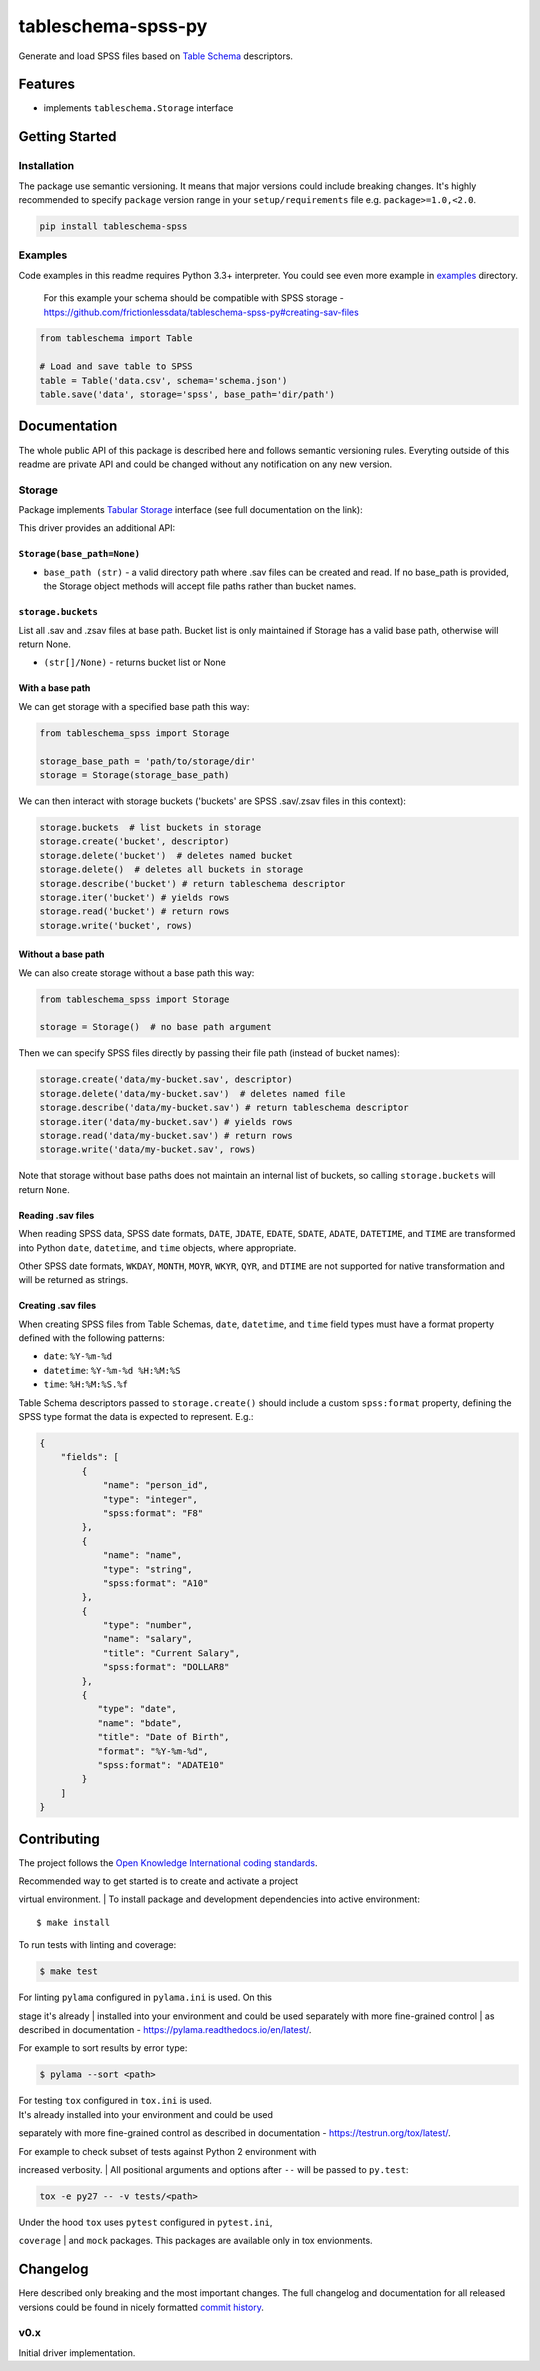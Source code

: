 tableschema-spss-py
===================

| |Travis|
| |Coveralls|
| |PyPi|
| |Gitter|

Generate and load SPSS files based on `Table
Schema <http://specs.frictionlessdata.io/table-schema/>`__ descriptors.

Features
--------

-  implements ``tableschema.Storage`` interface

Getting Started
---------------

Installation
~~~~~~~~~~~~

The package use semantic versioning. It means that major versions could
include breaking changes. It's highly recommended to specify ``package``
version range in your ``setup/requirements`` file e.g.
``package>=1.0,<2.0``.

.. code:: bash

    pip install tableschema-spss

Examples
~~~~~~~~

Code examples in this readme requires Python 3.3+ interpreter. You could
see even more example in
`examples <https://github.com/frictionlessdata/tableschema-spss-py/tree/master/examples>`__
directory.

    For this example your schema should be compatible with SPSS storage
    -
    https://github.com/frictionlessdata/tableschema-spss-py#creating-sav-files

.. code:: python

    from tableschema import Table

    # Load and save table to SPSS
    table = Table('data.csv', schema='schema.json')
    table.save('data', storage='spss', base_path='dir/path')

Documentation
-------------

The whole public API of this package is described here and follows
semantic versioning rules. Everyting outside of this readme are private
API and could be changed without any notification on any new version.

Storage
~~~~~~~

Package implements `Tabular
Storage <https://github.com/frictionlessdata/tableschema-py#storage>`__
interface (see full documentation on the link):

|Storage|

This driver provides an additional API:

``Storage(base_path=None)``
^^^^^^^^^^^^^^^^^^^^^^^^^^^

-  ``base_path (str)`` - a valid directory path where .sav files can be
   created and read. If no base\_path is provided, the Storage object
   methods will accept file paths rather than bucket names.

``storage.buckets``
^^^^^^^^^^^^^^^^^^^

List all .sav and .zsav files at base path. Bucket list is only
maintained if Storage has a valid base path, otherwise will return None.

-  ``(str[]/None)`` - returns bucket list or None

With a base path
^^^^^^^^^^^^^^^^

We can get storage with a specified base path this way:

.. code:: python

    from tableschema_spss import Storage

    storage_base_path = 'path/to/storage/dir'
    storage = Storage(storage_base_path)

We can then interact with storage buckets ('buckets' are SPSS .sav/.zsav
files in this context):

.. code:: python

    storage.buckets  # list buckets in storage
    storage.create('bucket', descriptor)
    storage.delete('bucket')  # deletes named bucket
    storage.delete()  # deletes all buckets in storage
    storage.describe('bucket') # return tableschema descriptor
    storage.iter('bucket') # yields rows
    storage.read('bucket') # return rows
    storage.write('bucket', rows)

Without a base path
^^^^^^^^^^^^^^^^^^^

We can also create storage without a base path this way:

.. code:: python

    from tableschema_spss import Storage

    storage = Storage()  # no base path argument

Then we can specify SPSS files directly by passing their file path
(instead of bucket names):

.. code:: python

    storage.create('data/my-bucket.sav', descriptor)
    storage.delete('data/my-bucket.sav')  # deletes named file
    storage.describe('data/my-bucket.sav') # return tableschema descriptor
    storage.iter('data/my-bucket.sav') # yields rows
    storage.read('data/my-bucket.sav') # return rows
    storage.write('data/my-bucket.sav', rows)

Note that storage without base paths does not maintain an internal list
of buckets, so calling ``storage.buckets`` will return ``None``.

Reading .sav files
^^^^^^^^^^^^^^^^^^

When reading SPSS data, SPSS date formats, ``DATE``, ``JDATE``,
``EDATE``, ``SDATE``, ``ADATE``, ``DATETIME``, and ``TIME`` are
transformed into Python ``date``, ``datetime``, and ``time`` objects,
where appropriate.

Other SPSS date formats, ``WKDAY``, ``MONTH``, ``MOYR``, ``WKYR``,
``QYR``, and ``DTIME`` are not supported for native transformation and
will be returned as strings.

Creating .sav files
^^^^^^^^^^^^^^^^^^^

When creating SPSS files from Table Schemas, ``date``, ``datetime``, and
``time`` field types must have a format property defined with the
following patterns:

-  ``date``: ``%Y-%m-%d``
-  ``datetime``: ``%Y-%m-%d %H:%M:%S``
-  ``time``: ``%H:%M:%S.%f``

Table Schema descriptors passed to ``storage.create()`` should include a
custom ``spss:format`` property, defining the SPSS type format the data
is expected to represent. E.g.:

.. code:: json

    {
        "fields": [
            {
                "name": "person_id",
                "type": "integer",
                "spss:format": "F8"
            },
            {
                "name": "name",
                "type": "string",
                "spss:format": "A10"
            },
            {
                "type": "number",
                "name": "salary",
                "title": "Current Salary",
                "spss:format": "DOLLAR8"
            },
            {
               "type": "date",
               "name": "bdate",
               "title": "Date of Birth",
               "format": "%Y-%m-%d",
               "spss:format": "ADATE10"
            }
        ]
    }

Contributing
------------

The project follows the `Open Knowledge International coding
standards <https://github.com/okfn/coding-standards>`__.

| Recommended way to get started is to create and activate a project
virtual environment.
| To install package and development dependencies into active
environment:

::

    $ make install

To run tests with linting and coverage:

.. code:: bash

    $ make test

| For linting ``pylama`` configured in ``pylama.ini`` is used. On this
stage it's already
| installed into your environment and could be used separately with more
fine-grained control
| as described in documentation -
https://pylama.readthedocs.io/en/latest/.

For example to sort results by error type:

.. code:: bash

    $ pylama --sort <path>

| For testing ``tox`` configured in ``tox.ini`` is used.
| It's already installed into your environment and could be used
separately with more fine-grained control as described in documentation
- https://testrun.org/tox/latest/.

| For example to check subset of tests against Python 2 environment with
increased verbosity.
| All positional arguments and options after ``--`` will be passed to
``py.test``:

.. code:: bash

    tox -e py27 -- -v tests/<path>

| Under the hood ``tox`` uses ``pytest`` configured in ``pytest.ini``,
``coverage``
| and ``mock`` packages. This packages are available only in tox
envionments.

Changelog
---------

Here described only breaking and the most important changes. The full
changelog and documentation for all released versions could be found in
nicely formatted `commit
history <https://github.com/frictionlessdata/tableschema-spss-py/commits/master>`__.

v0.x
~~~~

Initial driver implementation.

.. |Travis| image:: https://img.shields.io/travis/frictionlessdata/tableschema-spss-py/master.svg
   :target: https://travis-ci.org/frictionlessdata/tableschema-spss-py
.. |Coveralls| image:: http://img.shields.io/coveralls/frictionlessdata/tableschema-spss-py/master.svg
   :target: https://coveralls.io/r/frictionlessdata/tableschema-spss-py?branch=master
.. |PyPi| image:: https://img.shields.io/pypi/v/tableschema-spss.svg
   :target: https://pypi.python.org/pypi/tableschema-spss
.. |Gitter| image:: https://img.shields.io/gitter/room/frictionlessdata/chat.svg
   :target: https://gitter.im/frictionlessdata/chat
.. |Storage| image:: https://i.imgur.com/RQgrxqp.png

